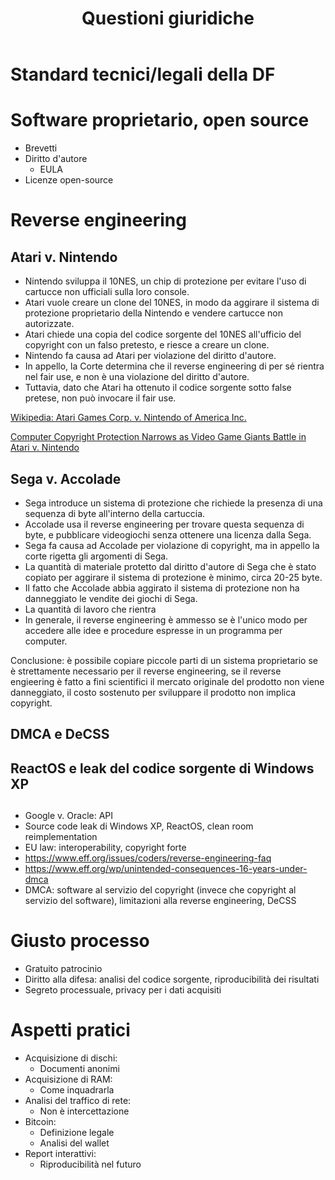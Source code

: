 #+TITLE: Questioni giuridiche

* Standard tecnici/legali della DF

* Software proprietario, open source

- Brevetti
- Diritto d'autore
  - EULA
- Licenze open-source

* Reverse engineering

** Atari v. Nintendo

- Nintendo sviluppa il 10NES, un chip di protezione per evitare l'uso di cartucce non ufficiali sulla loro console.
- Atari vuole creare un clone del 10NES, in modo da aggirare il sistema di protezione proprietario della Nintendo e vendere cartucce non autorizzate.
- Atari chiede una copia del codice sorgente del 10NES all'ufficio del copyright con un falso pretesto, e riesce a creare un clone.
- Nintendo fa causa ad Atari per violazione del diritto d'autore.
- In appello, la Corte determina che il reverse engineering di per sé rientra nel fair use, e non è una violazione del diritto d'autore.
- Tuttavia, dato che Atari ha ottenuto il codice sorgente sotto false pretese, non può invocare il fair use.

[[https://en.wikipedia.org/wiki/Atari_Games_Corp._v._Nintendo_of_America_Inc.][Wikipedia: Atari Games Corp. v. Nintendo of America Inc.]]

[[https://digitalcommons.du.edu/cgi/viewcontent.cgi?article=2288&context=dlr][Computer Copyright Protection Narrows as Video Game Giants Battle in Atari v. Nintendo]]

** Sega v. Accolade

- Sega introduce un sistema di protezione che richiede la presenza di una sequenza di byte all'interno della cartuccia.
- Accolade usa il reverse engineering per trovare questa sequenza di byte, e pubblicare videogiochi senza ottenere una licenza dalla Sega.
- Sega fa causa ad Accolade per violazione di copyright, ma in appello la corte rigetta gli argomenti di Sega.
- La quantità di materiale protetto dal diritto d'autore di Sega che è stato copiato per aggirare il sistema di protezione è minimo, circa 20-25 byte.
- Il fatto che Accolade abbia aggirato il sistema di protezione non ha danneggiato le vendite dei giochi di Sega.
- La quantità di lavoro che rientra 
- In generale, il reverse engineering è ammesso se è l'unico modo per accedere alle idee e procedure espresse in un programma per computer.

Conclusione: è possibile copiare piccole parti di un sistema proprietario se è strettamente necessario per il reverse engineering, se il reverse engieering è fatto a fini scientifici il mercato originale del prodotto non viene danneggiato, il costo sostenuto per sviluppare il prodotto non implica copyright.

** DMCA e DeCSS

** ReactOS e leak del codice sorgente di Windows XP

** 

- Google v. Oracle: API
- Source code leak di Windows XP, ReactOS, clean room reimplementation
- EU law: interoperability, copyright forte
- https://www.eff.org/issues/coders/reverse-engineering-faq
- https://www.eff.org/wp/unintended-consequences-16-years-under-dmca
- DMCA: software al servizio del copyright (invece che copyright al servizio del software), limitazioni alla reverse engineering, DeCSS

* Giusto processo

- Gratuito patrocinio
- Diritto alla difesa: analisi del codice sorgente, riproducibilità dei risultati
- Segreto processuale, privacy per i dati acquisiti

* Aspetti pratici

- Acquisizione di dischi:
  - Documenti anonimi
- Acquisizione di RAM:
  - Come inquadrarla
- Analisi del traffico di rete:
  - Non è intercettazione
- Bitcoin:
  - Definizione legale
  - Analisi del wallet
- Report interattivi:
  - Riproducibilità nel futuro
